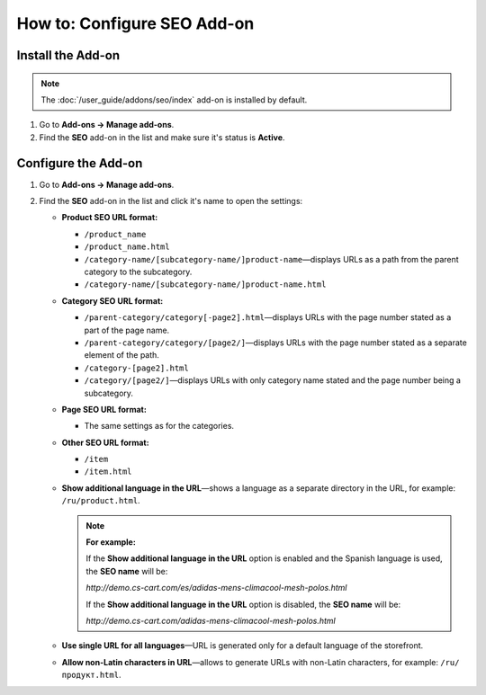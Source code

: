 ****************************
How to: Configure SEO Add-on
****************************

Install the Add-on
==================

.. note::

    The :doc:`/user_guide/addons/seo/index` add-on is installed by default.
    
#. Go to **Add-ons → Manage add-ons**.

#. Find the **SEO** add-on in the list and make sure it's status is **Active**.


Configure the Add-on
====================

#. Go to **Add-ons → Manage add-ons**.

#. Find the **SEO** add-on in the list and click it's name to open the settings:

   * **Product SEO URL format:**
  
     * ``/product_name``
        
     * ``/product_name.html``
        
     * ``/category-name/[subcategory-name/]product-name``—displays URLs as a path from the parent category to the subcategory.
        
     * ``/category-name/[subcategory-name/]product-name.html``


   * **Category SEO URL format:**

     * ``/parent-category/category[-page2].html``—displays URLs with the page number stated as a part of the page name.
     
     * ``/parent-category/category/[page2/]``—displays URLs with the page number stated as a separate element of the path.

     * ``/category-[page2].html``

     * ``/category/[page2/]``—displays URLs with only category name stated and the page number being a subcategory.

   * **Page SEO URL format:**

     * The same settings as for the categories.

   * **Other SEO URL format:**

     * ``/item``
     
     * ``/item.html``

   * **Show additional language in the URL**—shows a language as a separate directory in the URL, for example: ``/ru/product.html``.
   
     .. note::
     
         **For example:**
         
         If the **Show additional language in the URL** option is enabled and the Spanish language is used, the **SEO name** will be: 
         
         *http://demo.cs-cart.com/es/adidas-mens-climacool-mesh-polos.html* 
         
         If the **Show additional language in the URL** option is disabled, the **SEO name** will be: 
         
         *http://demo.cs-cart.com/adidas-mens-climacool-mesh-polos.html*

   * **Use single URL for all languages**—URL is generated only for a default language of the storefront.

   * **Allow non-Latin characters in URL**—allows to generate URLs with non-Latin characters, for example: ``/ru/продукт.html``.
